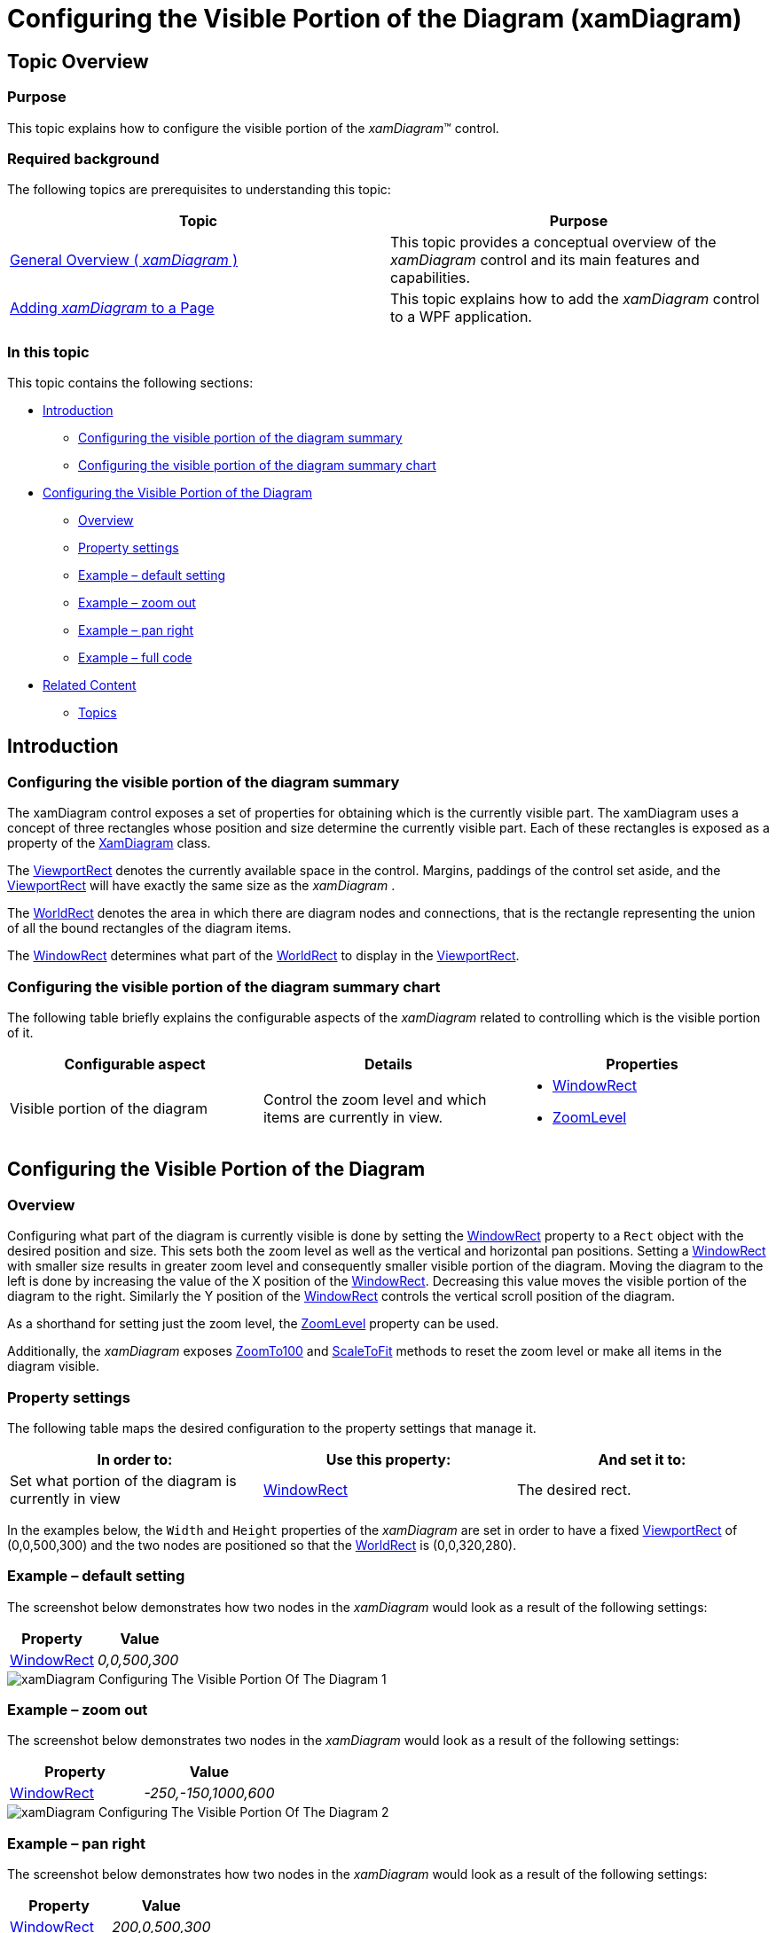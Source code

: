 ﻿////

|metadata|
{
    "name": "xamdiagram-configuring-the-visible-portion",
    "tags": ["Charting","How Do I"],
    "controlName": ["xamDiagram"],
    "guid": "36b6f95a-588c-4349-94fb-2fa836841f61",  
    "buildFlags": [],
    "createdOn": "2014-06-16T09:42:15.4221508Z"
}
|metadata|
////

= Configuring the Visible Portion of the Diagram (xamDiagram)

== Topic Overview

=== Purpose

This topic explains how to configure the visible portion of the  _xamDiagram_™ control.

=== Required background

The following topics are prerequisites to understanding this topic:

[options="header", cols="a,a"]
|====
|Topic|Purpose

| link:xamdiagram-general-overview.html[General Overview ( _xamDiagram_ )]
|This topic provides a conceptual overview of the _xamDiagram_ control and its main features and capabilities.

| link:xamdiagram-adding-to-a-page.html[Adding _xamDiagram_ to a Page]
|This topic explains how to add the _xamDiagram_ control to a WPF application.

|====

=== In this topic

This topic contains the following sections:

* <<_Ref386568673, Introduction >>

** <<_Ref386568682,Configuring the visible portion of the diagram summary>>
** <<_Ref386568688,Configuring the visible portion of the diagram summary chart>>

* <<_Ref388264008, Configuring the Visible Portion of the Diagram >>

** <<_Ref386568700,Overview>>
** <<_PropertySettings,Property settings>>
** <<_Ref388264290,Example – default setting>>
** <<_Ref388264295,Example – zoom out>>
** <<_Ref388264299,Example – pan right>>
** <<_Ref388264302,Example – full code>>

* <<_Ref386568715, Related Content >>

** <<_Ref386568722,Topics>>

[[_Ref386568673]]
== Introduction

[[_Ref386568682]]

=== Configuring the visible portion of the diagram summary

The xamDiagram control exposes a set of properties for obtaining which is the currently visible part. The xamDiagram uses a concept of three rectangles whose position and size determine the currently visible part. Each of these rectangles is exposed as a property of the link:{ApiPlatform}controls.charts.xamdiagram{ApiVersion}~infragistics.controls.charts.xamdiagram_members.html[XamDiagram] class.

The link:{ApiPlatform}controls.charts.xamdiagram{ApiVersion}~infragistics.controls.charts.xamdiagram~viewportrect.html[ViewportRect] denotes the currently available space in the control. Margins, paddings of the control set aside, and the link:{ApiPlatform}controls.charts.xamdiagram{ApiVersion}~infragistics.controls.charts.xamdiagram~viewportrect.html[ViewportRect] will have exactly the same size as the  _xamDiagram_  .

The link:{ApiPlatform}controls.charts.xamdiagram{ApiVersion}~infragistics.controls.charts.xamdiagram~worldrect.html[WorldRect] denotes the area in which there are diagram nodes and connections, that is the rectangle representing the union of all the bound rectangles of the diagram items.

The link:{ApiPlatform}controls.charts.xamdiagram{ApiVersion}~infragistics.controls.charts.xamdiagram~windowrect.html[WindowRect] determines what part of the link:{ApiPlatform}controls.charts.xamdiagram{ApiVersion}~infragistics.controls.charts.xamdiagram~worldrect.html[WorldRect] to display in the link:{ApiPlatform}controls.charts.xamdiagram{ApiVersion}~infragistics.controls.charts.xamdiagram~viewportrect.html[ViewportRect].

[[_Ref386568688]]

=== Configuring the visible portion of the diagram summary chart

The following table briefly explains the configurable aspects of the  _xamDiagram_   related to controlling which is the visible portion of it.

[options="header", cols="a,a,a"]
|====
|Configurable aspect|Details|Properties

|Visible portion of the diagram
|Control the zoom level and which items are currently in view.
|
* link:{ApiPlatform}controls.charts.xamdiagram{ApiVersion}~infragistics.controls.charts.xamdiagram~windowrect.html[WindowRect] 

* link:{ApiPlatform}controls.charts.xamdiagram{ApiVersion}~infragistics.controls.charts.xamdiagram~zoomlevel.html[ZoomLevel] 

|====

[[_Ref388264008]]
== Configuring the Visible Portion of the Diagram

[[_Ref386568700]]

=== Overview

Configuring what part of the diagram is currently visible is done by setting the link:{ApiPlatform}controls.charts.xamdiagram{ApiVersion}~infragistics.controls.charts.xamdiagram~windowrect.html[WindowRect] property to a `Rect` object with the desired position and size. This sets both the zoom level as well as the vertical and horizontal pan positions. Setting a link:{ApiPlatform}controls.charts.xamdiagram{ApiVersion}~infragistics.controls.charts.xamdiagram~windowrect.html[WindowRect] with smaller size results in greater zoom level and consequently smaller visible portion of the diagram. Moving the diagram to the left is done by increasing the value of the X position of the link:{ApiPlatform}controls.charts.xamdiagram{ApiVersion}~infragistics.controls.charts.xamdiagram~windowrect.html[WindowRect]. Decreasing this value moves the visible portion of the diagram to the right. Similarly the Y position of the link:{ApiPlatform}controls.charts.xamdiagram{ApiVersion}~infragistics.controls.charts.xamdiagram~windowrect.html[WindowRect] controls the vertical scroll position of the diagram.

As a shorthand for setting just the zoom level, the link:{ApiPlatform}controls.charts.xamdiagram{ApiVersion}~infragistics.controls.charts.xamdiagram~zoomlevel.html[ZoomLevel] property can be used.

Additionally, the  _xamDiagram_   exposes link:{ApiPlatform}controls.charts.xamdiagram{ApiVersion}~infragistics.controls.charts.xamdiagram~zoomto100.html[ZoomTo100] and link:{ApiPlatform}controls.charts.xamdiagram{ApiVersion}~infragistics.controls.charts.xamdiagram~scaletofit.html[ScaleToFit] methods to reset the zoom level or make all items in the diagram visible.

[[_PropertySettings]]

=== Property settings

The following table maps the desired configuration to the property settings that manage it.

[options="header", cols="a,a,a"]
|====
|In order to:|Use this property:|And set it to:

|Set what portion of the diagram is currently in view
| link:{ApiPlatform}controls.charts.xamdiagram{ApiVersion}~infragistics.controls.charts.xamdiagram~windowrect.html[WindowRect]
|The desired rect.

|====

In the examples below, the `Width` and `Height` properties of the  _xamDiagram_   are set in order to have a fixed link:{ApiPlatform}controls.charts.xamdiagram{ApiVersion}~infragistics.controls.charts.xamdiagram~viewportrect.html[ViewportRect] of (0,0,500,300) and the two nodes are positioned so that the link:{ApiPlatform}controls.charts.xamdiagram{ApiVersion}~infragistics.controls.charts.xamdiagram~worldrect.html[WorldRect] is (0,0,320,280).

[[_Ref388264290]]

=== Example – default setting

The screenshot below demonstrates how two nodes in the  _xamDiagram_   would look as a result of the following settings:

[options="header", cols="a,a"]
|====
|Property|Value

| link:{ApiPlatform}controls.charts.xamdiagram{ApiVersion}~infragistics.controls.charts.xamdiagram~windowrect.html[WindowRect]
| _0,0,500,300_ 

|====

image::images/xamDiagram_Configuring_The_Visible_Portion_Of_The_Diagram_1.png[]

[[_Ref388264295]]

=== Example – zoom out

The screenshot below demonstrates two nodes in the  _xamDiagram_   would look as a result of the following settings:

[options="header", cols="a,a"]
|====
|Property|Value

| link:{ApiPlatform}controls.charts.xamdiagram{ApiVersion}~infragistics.controls.charts.xamdiagram~windowrect.html[WindowRect]
| _-250,-150,1000,600_ 

|====

image::images/xamDiagram_Configuring_The_Visible_Portion_Of_The_Diagram_2.png[]

[[_Ref388264299]]

=== Example – pan right

The screenshot below demonstrates how two nodes in the  _xamDiagram_   would look as a result of the following settings:

[options="header", cols="a,a"]
|====
|Property|Value

| link:{ApiPlatform}controls.charts.xamdiagram{ApiVersion}~infragistics.controls.charts.xamdiagram~windowrect.html[WindowRect]
| _200,0,500,300_ 

|====

image::images/xamDiagram_Configuring_The_Visible_Portion_Of_The_Diagram_3.png[]

[[_Ref386568709]]

=== Example – full code

The example code below shows how to perform the previous examples.

*In XAML:*

[source,xaml]
----
<ig:XamDiagram x:Name="Diagram"
               WindowRect="0,0,500,300"
               NavigationPaneVisibility="Visible"
               Width="502" Height="302" BorderThickness="1" BorderBrush="Black">
    <ig:DiagramNode Content="{Binding Bounds, RelativeSource={RelativeSource Self}}"/>
    <ig:DiagramNode Content="{Binding Bounds, RelativeSource={RelativeSource Self}}" Position="200,200"/>
</ig:XamDiagram>
----

[[_Ref386568715]]
== Related Content

[[_Ref386568722]]

=== Topics

The following topics provide additional information related to this topic.

[options="header", cols="a,a"]
|====
|Topic|Purpose

| link:xamdiagram-configuring-the-position-and-size-of-diagram-nodes.html[Configuring the Position and Size of Diagram Nodes ( _xamDiagram_ )]
|This topic explains how to control the size and position of the diagram nodes of the _xamDiagram_ control.

| link:xamdiagram-configuring-the-start-and-end-of-diagram-connections.html[Configuring the Start and End of Diagram Connections ( _xamDiagram_ )]
|This topic explains how to configure where the diagram connections start and end.

|====